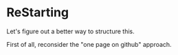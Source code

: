 * ReStarting
Let's figure out a better way to structure this.

First of all, reconsider the "one page on github" approach.
